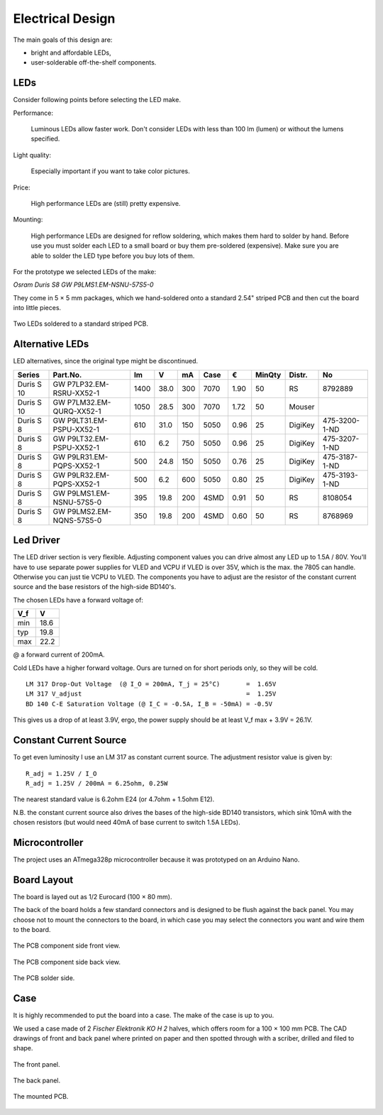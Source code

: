 Electrical Design
=================

The main goals of this design are:

- bright and affordable LEDs,

- user-solderable off-the-shelf components.


LEDs
----

Consider following points before selecting the LED make.

Performance:

  Luminous LEDs allow faster work.  Don't consider LEDs with less than 100 lm
  (lumen) or without the lumens specified.

Light quality:

  Especially important if you want to take color pictures.

Price:

  High performance LEDs are (still) pretty expensive.

Mounting:

  High performance LEDs are designed for reflow soldering, which makes them hard
  to solder by hand.  Before use you must solder each LED to a small board or
  buy them pre-soldered (expensive).  Make sure you are able to solder the LED
  type before you buy lots of them.


For the prototype we selected LEDs of the make:

*Osram Duris S8 GW P9LMS1.EM-NSNU-57S5-0*

.. _P9LMS1.EM-NSNU-57S5-0: http://www.osram-os.com/Graphics/XPic8/00199270_0.pdf

They come in 5 × 5 mm packages, which we hand-soldered onto a standard 2.54"
striped PCB and then cut the board into little pieces.

.. figure:: ../images/DSC_2886.jpg
   :align: center

   Two LEDs soldered to a standard striped PCB.


Alternative LEDs
----------------

LED alternatives, since the original type might be discontinued.

========== ========================== ====  ==== === ==== ==== ====== ======= =============
Series     Part.No.                     lm     V  mA Case    € MinQty Distr.  No
========== ========================== ====  ==== === ==== ==== ====== ======= =============
Duris S 10 GW P7LP32.EM-RSRU-XX52-1   1400  38.0 300 7070 1.90     50 RS      8792889
Duris S 10 GW P7LM32.EM-QURQ-XX52-1   1050  28.5 300 7070 1.72     50 Mouser
Duris S 8  GW P9LT31.EM-PSPU-XX52-1    610  31.0 150 5050 0.96     25 DigiKey 475-3200-1-ND
Duris S 8  GW P9LT32.EM-PSPU-XX52-1    610   6.2 750 5050 0.96     25 DigiKey 475-3207-1-ND
Duris S 8  GW P9LR31.EM-PQPS-XX52-1    500  24.8 150 5050 0.76     25 DigiKey 475-3187-1-ND
Duris S 8  GW P9LR32.EM-PQPS-XX52-1    500   6.2 600 5050 0.80     25 DigiKey 475-3193-1-ND
Duris S 8  GW P9LMS1.EM-NSNU-57S5-0    395  19.8 200 4SMD 0.91     50 RS      8108054
Duris S 8  GW P9LMS2.EM-NQNS-57S5-0    350  19.8 200 4SMD 0.60     50 RS      8768969
========== ========================== ====  ==== === ==== ==== ====== ======= =============


Led Driver
----------

The LED driver section is very flexible.  Adjusting component values you can
drive almost any LED up to 1.5A / 80V.  You'll have to use separate power
supplies for VLED and VCPU if VLED is over 35V, which is the max. the 7805 can
handle.  Otherwise you can just tie VCPU to VLED.  The components you have to
adjust are the resistor of the constant current source and the base resistors of
the high-side BD140's.

The chosen LEDs have a forward voltage of:

=== ====
V_f    V
=== ====
min 18.6
typ 19.8
max 22.2
=== ====

@ a forward current of 200mA.

Cold LEDs have a higher forward voltage.  Ours are turned on for short periods
only, so they will be cold.

::

   LM 317 Drop-Out Voltage  (@ I_O = 200mA, T_j = 25°C)       =  1.65V
   LM 317 V_adjust                                            =  1.25V
   BD 140 C-E Saturation Voltage (@ I_C = -0.5A, I_B = -50mA) = -0.5V

This gives us a drop of at least 3.9V, ergo, the power supply should be at least
V_f max + 3.9V = 26.1V.


Constant Current Source
-----------------------

To get even luminosity I use an LM 317 as constant current source.  The
adjustment resistor value is given by::

  R_adj = 1.25V / I_O
  R_adj = 1.25V / 200mA = 6.25ohm, 0.25W

The nearest standard value is 6.2ohm E24 (or 4.7ohm + 1.5ohm E12).

N\.B. the constant current source also drives the bases of the high-side BD140
transistors, which sink 10mA with the chosen resistors (but would need 40mA of
base current to switch 1.5A LEDs).


Microcontroller
---------------

The project uses an ATmega328p microcontroller because it was prototyped on an
Arduino Nano.


Board Layout
------------

The board is layed out as 1/2 Eurocard (100 × 80 mm).

The back of the board holds a few standard connectors and is designed to be
flush against the back panel.  You may choose not to mount the connectors to the
board, in which case you may select the connectors you want and wire them to the
board.

.. figure:: ../images/DSC_2858.jpg
   :align: center

   The PCB component side front view.

.. figure:: ../images/DSC_2857.jpg
   :align: center

   The PCB component side back view.

.. figure:: ../images/DSC_2863.jpg
   :align: center

   The PCB solder side.


Case
----

It is highly recommended to put the board into a case.  The make of the case is
up to you.

We used a case made of 2 *Fischer Elektronik KO H 2* halves, which offers room
for a 100 × 100 mm PCB.  The CAD drawings of front and back panel where printed on
paper and then spotted through with a scriber, drilled and filed to shape.

.. figure:: ../images/DSC_2827.jpg
   :align: center

   The front panel.

.. figure:: ../images/DSC_2829.jpg
   :align: center

   The back panel.

.. figure:: ../images/DSC_2842.jpg
   :align: center

   The mounted PCB.
